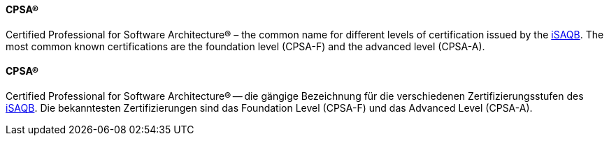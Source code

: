// tag::EN[]
==== CPSA(R)
Certified Professional for Software Architecture(R) – the common name for different levels of certification issued by the <<term-isaqb,iSAQB>>. The most common known certifications are the foundation level (CPSA-F) and the advanced level (CPSA-A).

// end::EN[]

// tag::DE[]
==== CPSA(R)

Certified Professional for Software Architecture(R) -- die gängige
Bezeichnung für die verschiedenen Zertifizierungsstufen des
<<term-isaqb,iSAQB>>. Die bekanntesten Zertifizierungen sind das
Foundation Level (CPSA-F) und das Advanced
Level (CPSA-A).


// end::DE[]

